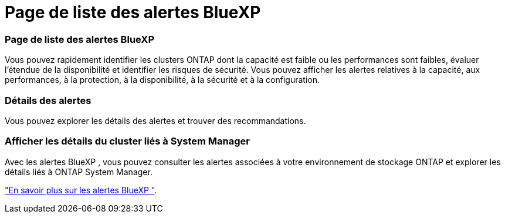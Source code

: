= Page de liste des alertes BlueXP 
:allow-uri-read: 




=== Page de liste des alertes BlueXP 

Vous pouvez rapidement identifier les clusters ONTAP dont la capacité est faible ou les performances sont faibles, évaluer l'étendue de la disponibilité et identifier les risques de sécurité. Vous pouvez afficher les alertes relatives à la capacité, aux performances, à la protection, à la disponibilité, à la sécurité et à la configuration.



=== Détails des alertes

Vous pouvez explorer les détails des alertes et trouver des recommandations.



=== Afficher les détails du cluster liés à System Manager

Avec les alertes BlueXP , vous pouvez consulter les alertes associées à votre environnement de stockage ONTAP et explorer les détails liés à ONTAP System Manager.

https://docs.netapp.com/us-en/bluexp-alerts/concept-alerts.html["En savoir plus sur les alertes BlueXP "].
